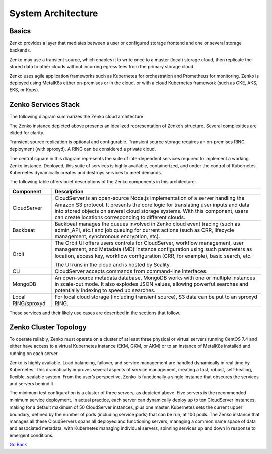System Architecture
===================

Basics
++++++

Zenko provides a layer that mediates between a user or configured
storage frontend and one or several storage backends.

|image0|

Zenko may use a transient source, which enables it to write once to a
master (local) storage cloud, then replicate the stored data to other
clouds without incurring egress fees from the primary storage cloud.

Zenko uses agile application frameworks such as Kubernetes for
orchestration and Prometheus for monitoring. Zenko is deployed using
MetalK8s either on-premises or in the cloud, or with a cloud Kubernetes
framework (such as GKE, AKS, EKS, or Kops).


Zenko Services Stack
++++++++++++++++++++

The following diagram summarizes the Zenko cloud architecture:

|image1|

The Zenko instance depicted above presents an idealized representation
of Zenko’s structure. Several complexities are elided for clarity.

Transient source replication is optional and configurable. Transient
source storage requires an on-premises RING deployment (with sproxyd).
A RING can be considered a private cloud.

The central square in this diagram represents the suite of
interdependent services required to implement a working Zenko instance.
Deployed, this suite of services is highly available, containerized, and
under the control of Kubernetes. Kubernetes dynamically creates and
destroys services to meet demands.

The following table offers brief descriptions of the Zenko components in
this architecture:

+--------------------+---------------------------------------------------------+
| Component          | Description                                             |
+====================+=========================================================+
| CloudServer        | CloudServer is an open-source Node.js implementation of |
|                    | a server handling the Amazon S3 protocol. It presents   |
|                    | the core logic for translating user inputs and data     |
|                    | into stored objects on several cloud storage systems.   |
|                    | With this component, users can create locations         |
|                    | corresponding to different clouds.                      |
+--------------------+---------------------------------------------------------+
| Backbeat           | Backbeat manages the queues involved in Zenko cloud     |
|                    | event tracing (such as admin\_API, etc.) and job        |
|                    | queuing for current actions (such as CRR, lifecycle     |
|                    | management, synchronous encryption, etc).               |
+--------------------+---------------------------------------------------------+
| Orbit              | The Orbit UI offers users controls for CloudServer,     |
|                    | workflow management, user management, and Metadata (MD) |
|                    | instance configuration using such parameters as         |
|                    | location, access key, workflow configuration (CRR, for  |
|                    | example), basic search, etc.                            |
|                    |                                                         |
|                    | The UI runs in the cloud and is hosted by Scality.      |
+--------------------+---------------------------------------------------------+
| CLI                | CloudServer accepts commands from command-line          |
|                    | interfaces.                                             |
+--------------------+---------------------------------------------------------+
| MongoDB            | An open-source metadata database, MongoDB works with    |
|                    | one or multiple instances in scale-out mode. It also    |
|                    | explodes JSON values, allowing powerful searches and    |
|                    | potentially indexing to speed up searches.              |
+--------------------+---------------------------------------------------------+
| Local RING/sproxyd | For local cloud storage (including transient source),   |
|                    | S3 data can be put to an sproxyd RING.                  |
+--------------------+---------------------------------------------------------+

These services and their likely use cases are described in the sections
that follow.

Zenko Cluster Topology
++++++++++++++++++++++

To operate reliably, Zenko must operate on a cluster of at least three
physical or virtual servers running CentOS 7.4 and either have access to
a virtual Kubernetes instance (EKM, GKM, or AKM) or to an instance of
MetalK8s installed and running on each server.

Zenko is highly available. Load balancing, failover, and service
management are handled dynamically in real time by Kubernetes. This
dramatically improves several aspects of service management, creating a
fast, robust, self-healing, flexible, scalable system. From the user’s
perspective, Zenko is functionally a single instance that obscures the
services and servers behind it.

|image2|

The minimum test configuration is a cluster of three servers, as
depicted above. Five servers is the recommended minimum service
deployment. In actual practice, each server can dynamically deploy up to
ten CloudServer instances, making for a default maximum of 50
CloudServer instances, plus one master. Kubernetes sets the current
upper boundary, defined by the number of pods (including service
pods) that can be run, at 100 pods. The Zenko instance that manages all
these CloudServers spans all deployed and functioning servers, managing
a common name space of data and associated metadata, with Kubernetes
managing individual servers, spinning services up and down in response
to emergent conditions.

`Go Back`_

.. _`Go back`: Architecture.html

.. |image0| image:: ../Resources/Images/Zenko_hi-level.svg
   :class: SeventyFivePercent

.. |image1| image:: ../Resources/Images/Zenko_arch_NoNFS.svg
   :class: SeventyFivePercent

.. |image2| image:: ../Resources/Images/Zenko_arch_NoNFS.svg
   :class: SeventyFivePercent
